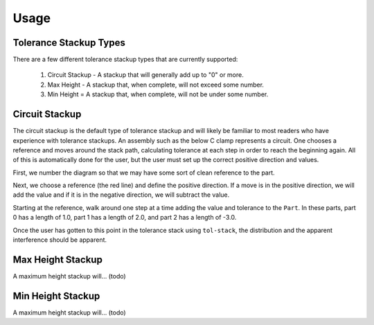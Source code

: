 Usage
============

Tolerance Stackup Types
-----------------------

There are a few different tolerance stackup types that are currently supported:

 1. Circuit Stackup - A stackup that will generally add up to "0" or more.
 2. Max Height - A stackup that, when complete, will not exceed some number.
 3. Min Height = A stackup that, when complete, will not be under some number.

Circuit Stackup
---------------

The circuit stackup is the default type of tolerance stackup and will likely be familiar to most
readers who have experience with tolerance stackups.  An assembly such as the below C clamp
represents a circuit.  One chooses a reference and moves around the stack path, calculating tolerance
at each step in order to reach the beginning again.  All of this is automatically done for the user,
but the user must set up the correct positive direction and values.

.. image::
   images/tolerance-circuit-0.png

First, we number the diagram so that we may have some sort of clean reference to the part.

.. image::
   images/tolerance-circuit-1.png

Next, we choose a reference (the red line) and define the positive direction.  If a move is in the
positive direction, we will add the value and if it is in the negative direction, we will subtract
the value.

.. image::
   images/tolerance-circuit-2.png

Starting at the reference, walk around one step at a time adding the value and tolerance to the
``Part``.  In these parts, part 0 has a length of 1.0, part 1 has a length of 2.0, and part 2 has
a length of -3.0.

.. image::
   images/tolerance-circuit-3.png

.. image::
   images/tolerance-circuit-4.png

.. image::
   images/tolerance-circuit-5.png

Once the user has gotten to this point in the tolerance stack using ``tol-stack``, the distribution and
the apparent interference should be apparent.

.. image::
   images/screenshot-circuit.png

Max Height Stackup
------------------

A maximum height stackup will... (todo)

Min Height Stackup
------------------

A maximum height stackup will... (todo)
